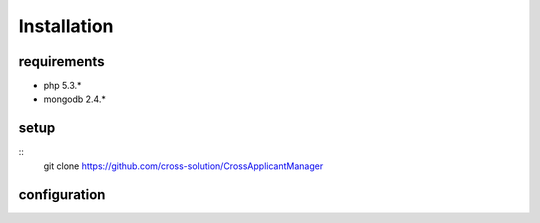 Installation
============

requirements
------------

* php 5.3.*
* mongodb 2.4.*

setup
-----

::
  git clone https://github.com/cross-solution/CrossApplicantManager



configuration
-------------
